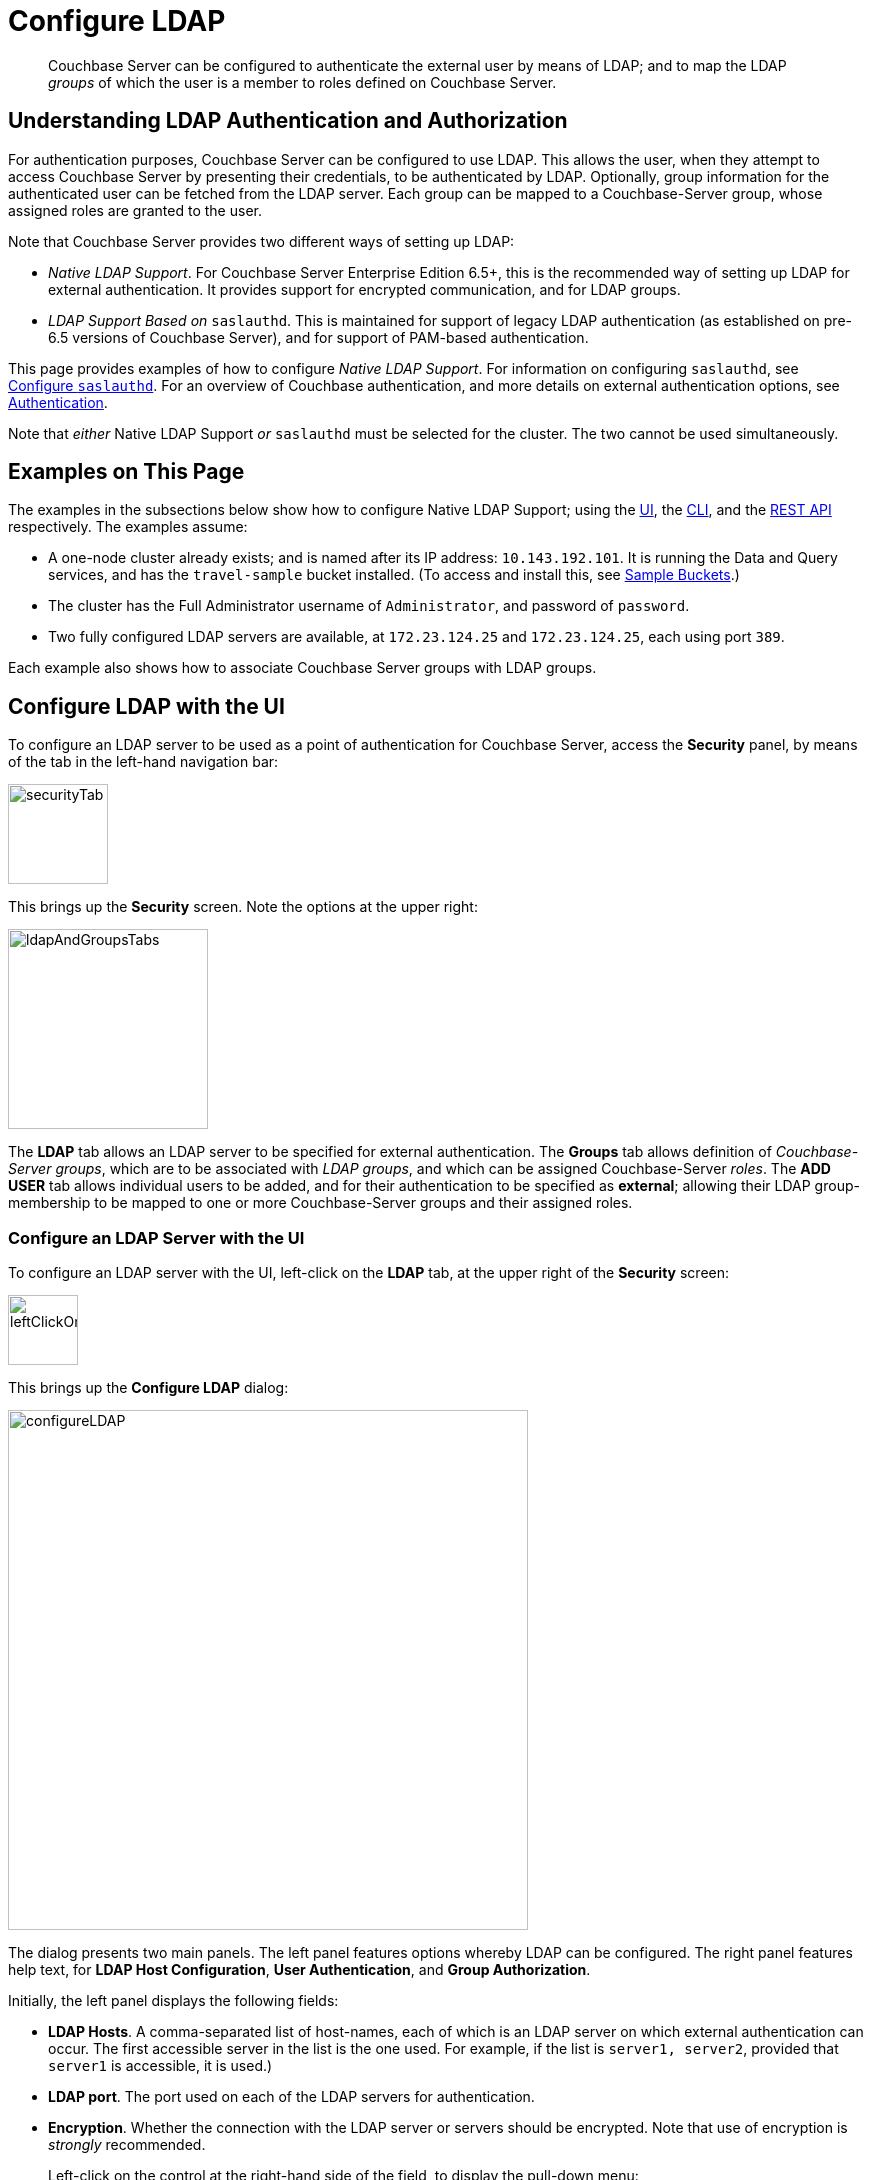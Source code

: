 = Configure LDAP

[abstract]
Couchbase Server can be configured to authenticate the external user by means of LDAP; and to map the LDAP _groups_ of which the user is a member to roles defined on Couchbase Server.

[#understanding-ldap-authentication]
== Understanding LDAP Authentication and Authorization

For authentication purposes, Couchbase Server can be configured to use LDAP.
This allows the user, when they attempt to access Couchbase Server by presenting their credentials, to be authenticated by LDAP.
Optionally, group information for the authenticated user can be fetched from the LDAP server.
Each group can be mapped to a Couchbase-Server group, whose assigned roles are granted to the user.

Note that Couchbase Server provides two different ways of setting up LDAP:

* _Native LDAP Support_.
For Couchbase Server Enterprise Edition 6.5+, this is the recommended way of setting up LDAP for external authentication.
It provides support for encrypted communication, and for LDAP groups.

* _LDAP Support Based on_ `saslauthd`.
This is maintained for support of legacy LDAP authentication (as established on pre-6.5 versions of Couchbase Server), and for support of PAM-based authentication.

This page provides examples of how to configure _Native LDAP Support_.
For information on configuring `saslauthd`, see xref:manage:manage-security/configure-saslauthd.adoc[Configure `saslauthd`].
For an overview of Couchbase authentication, and more details on external authentication options, see xref:learn:security/authentication-overview.adoc[Authentication].

Note that _either_ Native LDAP Support _or_ `saslauthd` must be selected for the cluster.
The two cannot be used simultaneously.

[#examples-on-this-page-node-addition]
== Examples on This Page

The examples in the subsections below show how to configure Native LDAP Support; using the xref:manage:manage-security/configure-ldap.adoc#configure-ldap-with-the-ui[UI], the xref:manage:manage-security/configure-ldap.adoc#configure-ldap-with-the-cli[CLI], and the xref:manage:manage-security/configure-ldap.adoc#configure-ldap-with-the-rest-api[REST API] respectively.
The examples assume:

* A one-node cluster already exists; and is named after its IP address: `10.143.192.101`.
It is running the Data and Query services, and has the `travel-sample` bucket installed.
(To access and install this, see xref:manage:manage-settings/install-sample-buckets.adoc[Sample Buckets].)

* The cluster has the Full Administrator username of `Administrator`, and password of `password`.

* Two fully configured LDAP servers are available, at `172.23.124.25` and `172.23.124.25`, each using port `389`.

Each example also shows how to associate Couchbase Server groups with LDAP groups.

[#configure-ldap-with-the-ui]
== Configure LDAP with the UI

To configure an LDAP server to be used as a point of authentication for Couchbase Server, access the *Security* panel, by means of the tab in the left-hand navigation bar:

[#security-tab]
image::manage-security/securityTab.png[,100,align=left]

This brings up the *Security* screen.
Note the options at the upper right:

[#ldap-and-groups-tabs]
image::manage-security/ldapAndGroupsTabs.png[,200,align=left]

The *LDAP* tab allows an LDAP server to be specified for external authentication.
The *Groups* tab allows definition of _Couchbase-Server groups_, which are to be associated with _LDAP groups_, and which can be assigned Couchbase-Server _roles_.
The *ADD USER* tab allows individual users to be added, and for their authentication to be specified as *external*; allowing their LDAP group-membership to be mapped to one or more Couchbase-Server groups and their assigned roles.

[#configure-an-ldap-server-with-the-ui]
=== Configure an LDAP Server with the UI

To configure an LDAP server with the UI, left-click on the *LDAP* tab, at the upper right of the *Security* screen:

[#left-click-on-ldap-tab]
image::manage-security/leftClickOnLdapTab.png[,70,align=left]

This brings up the *Configure LDAP* dialog:

[#configure-ldap-dialog]
image::manage-security/configureLDAP.png[,520,align=left]

The dialog presents two main panels.
The left panel features options whereby LDAP can be configured.
The right panel features help text, for *LDAP Host Configuration*, *User Authentication*, and *Group Authorization*.

Initially, the left panel displays the following fields:

* *LDAP Hosts*. A comma-separated list of host-names, each of which is an LDAP server on which external authentication can occur.
The first accessible server in the list is the one used.
For example, if the list is `server1, server2`, provided that `server1` is accessible, it is used.)

* *LDAP port*. The port used on each of the LDAP servers for authentication.

* *Encryption*. Whether the connection with the LDAP server or servers should be encrypted.
Note that use of encryption is _strongly_ recommended.
+
Left-click on the control at the right-hand side of the field, to display the pull-down menu:
+
[#encryption-pull-down-menu]
image::manage-security/configureLDAPencryptionPullDownMenu.png[,200,align=left]
+
The options are *None* (to connect without encryption), *TLS* (to connect to a TLS-encrypted port), and *StartTLSExtension* (to upgrade an existing connection).

* *Certificate Validation*. Whether to validate Couchbase Server with the server certificate.
This set of radio-buttons is enabled only if *TLS* or *StartTLSExtension* has been selected from the *Encryption* pull-down menu.
The options are *None*, *Couchbase*, and *Paste Cert*.
If *none* is selected, no certificate validation occurs.
+
WARNING: The *none* option is not recommended, since it is insecure.
+
If *Couchbase* is selected, the certificate already installed for the cluster is used for validation.
(See xref:learn:security/certificates.adoc[Certificates] for information.)
If *Paste Cert* is selected, the panel expands vertically, to reveal the *Certificate Text* field:
+
[#certificate-text-field]
image::manage-security/certificateTextField.png[,400,align=left]
+
The text of the appropriate certificate should be copied and pasted, in PEM format, into the *Certificate Text* field.

* *Contact LDAP host anonymously*.
This checkbox, if checked, causes Couchbase Server to attempt to contact the LDAP host anonymously.
However, the attempt succeeds only if supported by the LDAP configuration.

* *LDAP DN*.
The LDAP distinguished name for searching users and groups synchronization.
This user needs to have _read only_ access to the LDAP server, in order to be able to search for users and groups.

* *Password*.
The password for groups synchronization.

At this point, with data entered, the dialog might appear as follows:

[#configure-ldap-dialog-half-complete]
image::manage-security/configureLDAPhalfComplete.png[,520,align=left]


Optionally, the *Check Network Settings* button can now be left-clicked on.
The tests whether the specified LDAP hosts are accessible across the network.
If none of the servers is accessible, an error is displayed on the dialog.

The dialog provides the following additional fields:

* *Enable LDAP user authentication*.
Switch on, to enable.
This expands the dialog vertically, as follows:
+
[#configure-ldap-dialog-enable-ldap-user-auth-field]
image::manage-security/configureLdapEnableLdapUserAuthField.png[,400,align=left]
+
This provides three options whereby usernames can be mapped to LDAP distinguished names (https://ldap.com/ldap-dns-and-rdns/[DN^]).
The default option is *Template*.
An appropriate template should be entered into the *Template* editable text field: the required format is indicated by the placeholder text, within the field.
The `%u` is replaced by the username used at login.
+
For example, if the user logged in as `exampleUser`, based on the placeholder, the user is mapped to the DN `cn=exampleUser,dc=example,dc=com`.
Consequently, no request needs made to the LDAP server, to map the username to a DN.
+
Each of the other options, *LDAP query builder* and *Custom*, likewise provides a vertical expansion of the dialog, to accommodate entry of an appropriate mapping-procedure.
+
*Test User Authentication*, when opened, provides options for testing the authentication of specific users:
+
[#test-user-auth-field]
image::manage-security/testUserAuth.png[,400,align=left]
+
Enter the username and password for the user, and left-click on *Test User Authentication*.
Notifications confirming success or failure duly appear on the dialog.

* *Enable LDAP group authorization & sync*.
Switch on, to enable.
This expands the dialog vertically, as follows:
+
[#configure-dialog-test-groups-query]
image::manage-security/configureLDAPgroupsPanel.png[,400,align=left]
+
The LDAP groups of which a user is a member can be searched for by means either of the *User's attributes* or an *LDAP Query*, each of which is provided as a radio-button option.
Selection of each reveals an appropriate set of fields, in which information can be added.

** *User's attributes*.
Selected by default, this instructs Couchbase Server to assume that each LDAP user-record contains an attribute, with the list of groups of which this user is a member.
Couchbase Server therefore performs the following LDAP search: `<userDN>?<attribute>?one`.
+
The value of the specified `attribute` is treated as a list of groups.
For example, if `attribute` is set to `memberOf`,
Couchbase Server perform the following search for the specified user's groups:
`uid=exampleUser,dc=example,dc=com?memberOf?one`.

** *LDAP Query*.
When this is selected, the *Query for Groups Using* panel appears as follows:
+
image::manage-security/ldapConfigurationLDAPquery.png[,400,align=left]
+
Selection of *LDAP Query* instructs Couchbase Server to perform an LDAP search, in order to retrieve a list of the user's groups.
For explanations of *Base*, *Filter*, *Scope*, see https://ldap.com/the-ldap-search-operation/[The LDAP Search Operation^].
When the search is conducted, `%u` is replaced with the specified username; and
`%D` is replaced with user's DN.
+
For example, *Base* might be specified as `ou=groups,dc=example,dc=com`, *Filter* as `(member=%D)`, and *Scope* as `one`:
+
image::manage-security/ldapQueryDetail.png[,320,align=left]

** The *Traverse nested groups* checkbox, when checked, allows nested groups to be traversed by the search.
If nested search is selected. `%u`cannot be used.
+
Note that use of nested groups may significantly increase load on the LDAP server; and should therefore only be used if absolutely necessary.

** *Test Groups Query* permits a composed query to be tested for a specific user.
Left-click to open:
+
[#configure-ldap-test-groups-query]
image::manage-security/testGroupsQuery.png[,340,align=left]
+
To perform the search, add a username, and left-click on the *Test Groups Query* button.
Notifications confirming success or failure appear on the dialog.

* *Advanced Settings*.
Left-click to open:
+
[#add-ldap-dialog-advanced-settings]
image::manage-security/addLdapDialogAdvancedSettings.png[,440,align=left]
+
The advanced settings are as follows:

** *Request timeout ms*.
The number of milliseconds to elapse before a query times out.
The default is 4000.

** *Max Parallel Connections*.
The maximum number of parallel connections to the LDAP server that can be maintained.
The default is 1000.

** *Max Cache Records*.
The maximum number of requests that can be cached.
The default is 10000.

** *Cache Time-to-Live ms*
Lifetime of values in cache in milliseconds.
The default is 300000.

** *Group Max Nesting Depth*
The maximum number of recursive group-queries the server is allowed to perform.
This option is only valid when nested groups are enabled.
The value must be an integer between 1 and 100.
The default is 10.

When all required data has been entered, left-click on the *Save LDAP Configuration* button, at the bottom right:

[#configure-ldap-dialog-save-button]
image::manage-security/configureLDAPdialogSaveButton.png[,260,align=left]

Alternatively, left-click on *Cancel* to abandon the configuration procedure.

[#create-couchbase-server-group]
=== Create a Couchbase-Server Group

To create a Couchbase-Server _group_, and map it to an _LDAP group_, left-click on the *Groups* tab, at the upper right of the *Users* panel, on the *Security* screen:

[#access-groups-tab]
image::manage-security/accessGroupsTab.png[,160,align=left]

This brings up the *User Groups* screen, which initially appears as follows:

[#groups-screen-initial]
image::manage-security/groupsScreenInitial.png[,700,align=left]

The screen in blank, because no groups have yet been defined.
To create a group, left-click on the *ADD GROUP* tab, at the upper right:

[#add-group-tab]
image::manage-security/addGroupTab.png[,90,align=left]

This brings up the *Add New Group* dialog:

[#add-new-group-dialog]
image::manage-security/addNewGroupDialog.png[,360,align=left]

The fields are as follows:

* *Group Name*.
The name of the new Couchbase-Server group to be created.

* *Description*.
An optional description of the new Couchbase-Servergroup.

* *Map to LDAP Group*.
The name of the existing LDAP group to which the new Couchbase-Server group is to be mapped.
When a user authenticates by means of LDAP, a list of the LDAP groups to which they are assigned on that server is returned to Couchbase Server: if this list contains the LDAP group specified here, the user inherits the roles associated with the new Couchbase-Server group.

* *Roles*. The roles to be associated with the new Couchbase-Server group.
For information, see xref:learn:security/authorization-overview.adoc[Authorization].

With appropriate data added, the dialog might appear as follows:

[#add-new-group-dialog-complete]
image::manage-security/addNewGroupDialogComplete.png[,360,align=left]

To save the group, left-click on the *Save* button, at the lower right.

[#add-new-group-save-button]
image::manage-security/addNewGroupSaveButton.png[,120,align=left]

Alternatively, left-click on *Cancel* to abandon group configuration.

Once the group has been saved, the *User Groups* screen is displayed with the new group visible:

[#groups-screen-complete]
image::manage-security/groupsScreenComplete.png[,600,align=left]

[#configure-ldap-with-the-cli]
== Configure LDAP with the CLI

To configure an LDAP server to be used as a point of authentication for Couchbase Server, use the xref:cli:cbcli/couchbase-cli-setting-ldap.adoc[setting-ldap] command.

----
/opt/couchbase/bin/couchbase-cli setting-ldap \
--cluster http://10.143.192.101 \
--username Administrator \
--password password \
--authentication-enabled 1 \
--authorization-enabled 1 \
--hosts 172.23.124.25 --port 389 \
--disable-cert-validation \
--encryption none \
--query-dn domain=LOCAL \
--query-pass querypassword \
--group-query %D?memberOf?base
----

This call references the LDAP server at `172.23.125.25`, on port `389`, and specifies `--authorization-enabled` and `--authentication-enabled` for the user-credentials that will be passed from Couchbase Server.
The argument specified for `--group-query` is the query that retrieves the LDAP groups of which the user is a member.

If successful, the call produces the following output:

----
SUCCESS: LDAP settings modified
----

For more information, see the command reference for xref:cli:cbcli/couchbase-cli-setting-ldap.adoc[setting-ldap].

[#reference-ldap-groups-with-cli]
=== Reference LDAP Groups with the CLI

Both Couchbase Server and LDAP support _groups_.
Each group's privileges are shared by the group's members.
If LDAP communication has been configured to retrieve users' LDAP groups, these can be associated with existing Couchbase-Server groups and group-associated roles.
This is handled by means of the xref:cli:cbcli/user-manage.adoc[user-manage] command.
For example:

----
/opt/couchbase/bin/couchbase-cli user-manage -c 10.143.192.101 \
--username Administrator \
--password password \
--set-group \
--group-name admins \
--roles admin \
--group-description "Couchbase Server Administrators" \
--ldap-ref domain=admins
----

This establishes a Couchbase Server group named `admins`, each of whose members is granted the `admin` (the `Full Administrator`) role.
It additionally references the LDAP group `admins`: from this point, LDAP-authenticated external users who are in the LDAP 'admins' group are placed in the Couchbase Server 'admins' group, and thereby are granted the 'admin' role.

[#configure-ldap-with-the-rest-api]
== Configure LDAP with the REST API

To configure an LDAP server to be used as a source of authentication for Couchbase Server, use the `pools` endpoint, as follows:

----
curl -v -X GET -u Administrator:password \
http://10.143.192.101:8091/pools \
-d authentication_enabled=true \
-d authorization_enabled=true \
-d hosts=172.23.124.25 \
-d port=389 \
-d encryption=TLS \
-d max_parallel_connections=100 \
-d server_cert_validation=false \
-d max_cache_size=10000 \
-d request_timeout=5000 \
-d nested_groups_enabled=false \
-d nested_groups_max_depth=10 \
-d cache_value_lifetime=300000 \
-d groups_query %D?memberOf?base \
-d query_dn='domain=LOCAL' \
-d query_pass=querypassword
----

This call references the LDAP server at `172.23.125.25`, on port `389`, enabling authorization and authentication for user-credentials to be passed from Couchbase Server.

For more information, see xref:rest-api:rest-configure-ldap.adoc[Configure LDAP].

[#reference-ldap-groups-with-the-rest-api]
=== Reference LDAP Groups with the REST API

----
curl -v -X PUT -u Administrator:password \
http://10.143.192.101:8091/settings/rbac/groups/admins \
-d roles=admin \
-d description=Couchbase+Server+Administrators \
-d ldap_group_ref=domain%3Dadmins
----

This establishes a Couchbase Server group named `admins`, each of whose members is granted the `admin` (the `Full Administrator`) role.
It additionally references the LDAP group `admins`: from this point, LDAP-authenticated external users who are in the LDAP 'admins' group are placed in the Couchbase Server 'admins' group, and thereby are granted the 'admin' role.

For more information, see xref:rest-api:rbac.adoc[Role Based Admin Access (RBAC)].
